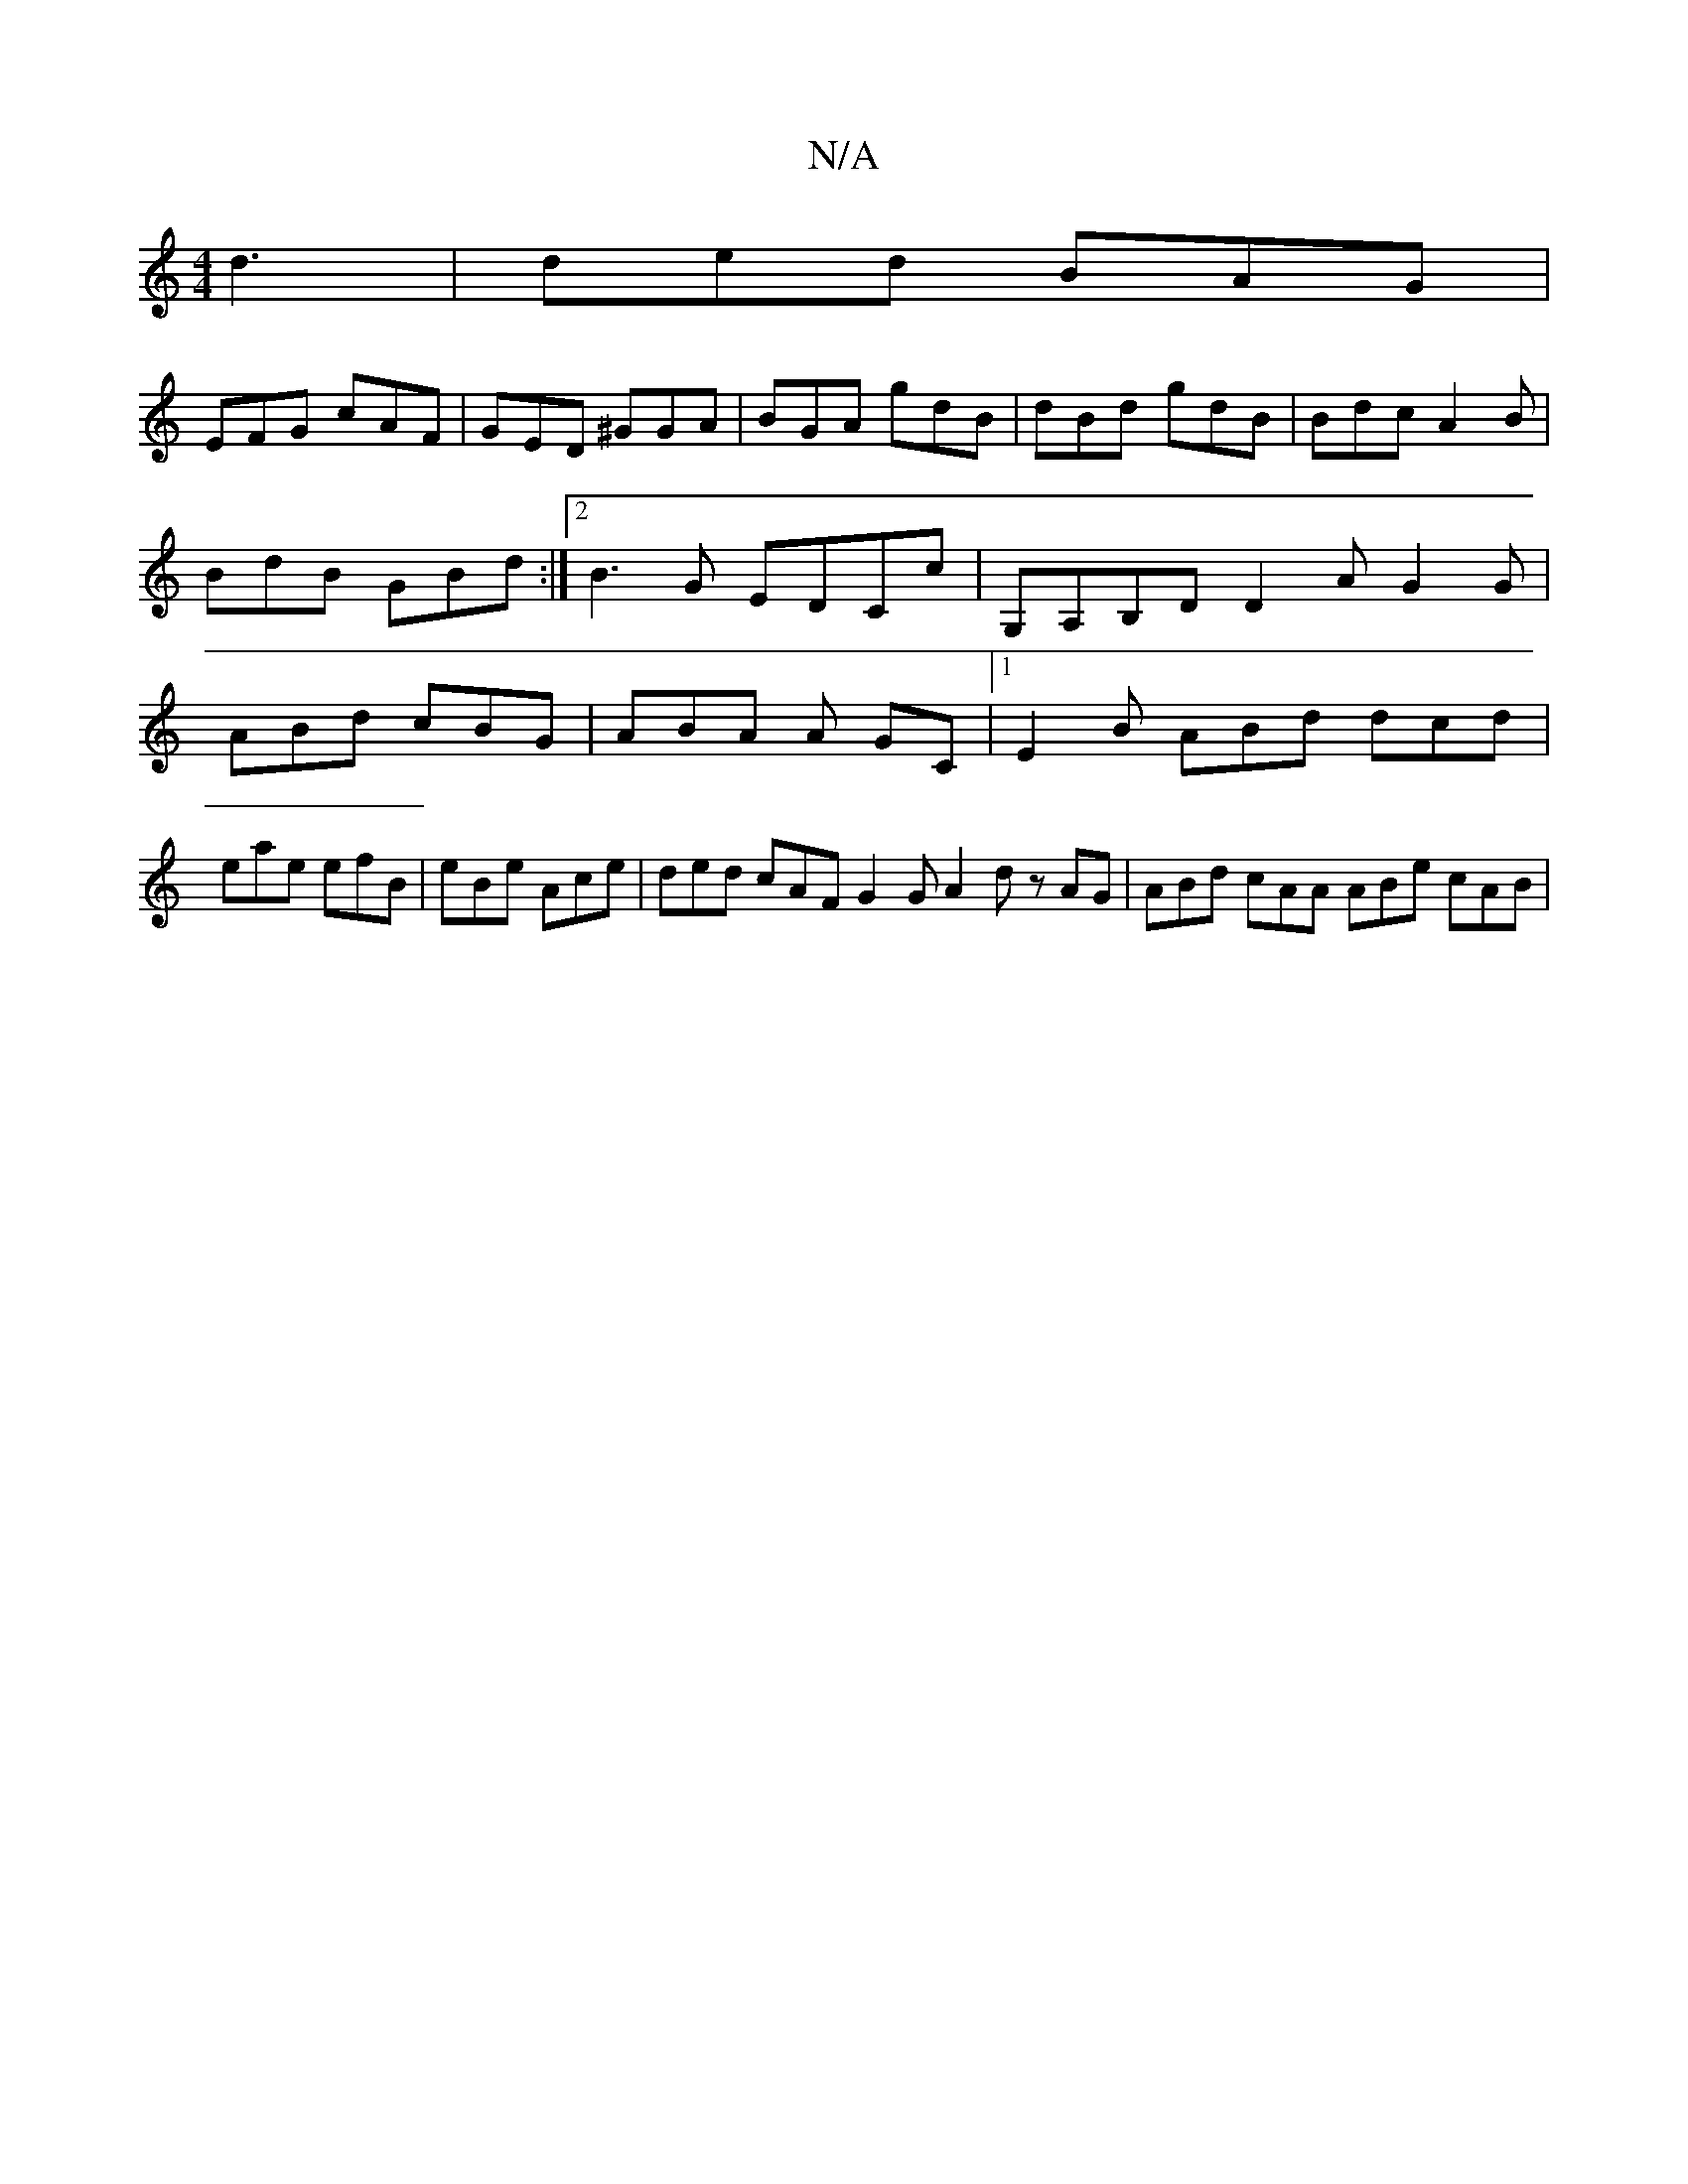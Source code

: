 X:1
T:N/A
M:4/4
R:N/A
K:Cmajor
 d3 | ded BAG |
EFG cAF | GED ^GGA | BGA gdB |dBd- gdB | Bdc A2B | BdB GBd :|2 B3G EDCc|G,A,B,D D2 A G2G | ABd cBG | ABA A GC |1 E2B ABd dcd | eae efB | eBe Ace | ded cAF G2G A2d zAG|ABd cAA ABe cAB|
